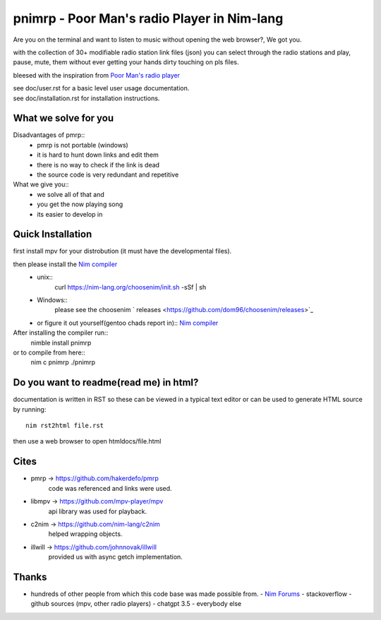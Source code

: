 ============================================
pnimrp - Poor Man's radio Player in Nim-lang
============================================

Are you on the terminal and want to listen to music without opening
the web browser?, We got you.

with the collection of 30+ modifiable radio station link files (json)
you can select through the radio stations and play, pause, mute, them
without ever getting your hands dirty touching on pls files.

bleesed with the inspiration from `Poor Man's radio player <https://github.com/hakerdefo/pmrp>`_

| see doc/user.rst for a basic level user usage documentation.
| see doc/installation.rst for installation instructions.

What we solve for you
---------------------
Disadvantages of pmrp::
  - pmrp is not portable (windows)
  - it is hard to hunt down links and edit them
  - there is no way to check if the link is dead
  - the source code is very redundant and repetitive

What we give you::
  - we solve all of that and
  - you get the now playing song
  - its easier to develop in

Quick Installation
------------------
first install mpv for your distrobution (it must have the developmental files).

then please install the `Nim compiler <https://nim-lang.org/install.html>`_
  - unix::
     curl https://nim-lang.org/choosenim/init.sh -sSf | sh
  - Windows::
      please see the choosenim ` releases <https://github.com/dom96/choosenim/releases>`_
  - or figure it out yourself(gentoo chads report in)::
    `Nim compiler <https://nim-lang.org/install.html>`_

After installing the compiler run::
  nimble install pnimrp
or to compile from here::
  nim c pnimrp
  ./pnimrp

Do you want to readme(read me) in html?
---------------------------------------
documentation is written in RST so these can be viewed in a typical
text editor or can be used to generate HTML source by running::
  nim rst2html file.rst

then use a web browser to open htmldocs/file.html

Cites
-----
- pmrp -> https://github.com/hakerdefo/pmrp
    code was referenced and links were used.

- libmpv -> https://github.com/mpv-player/mpv
    api library was used for playback.

- c2nim -> https://github.com/nim-lang/c2nim
    helped wrapping objects.

- illwill -> https://github.com/johnnovak/illwill
    provided us with async getch implementation.

Thanks
------
- hundreds of other people from which this code base was made
  possible from.
  - `Nim Forums <https://forum.nim-lang.org>`_
  - stackoverflow
  - github sources (mpv, other radio players)
  - chatgpt 3.5
  - everybody else
